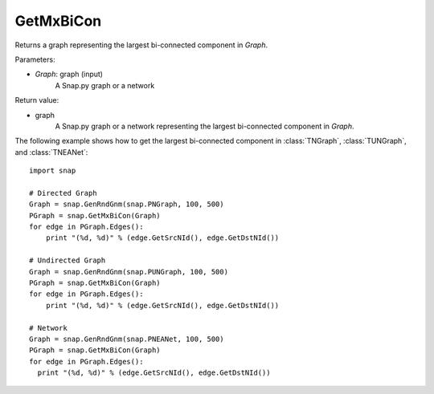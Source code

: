 GetMxBiCon
'''''''''''

.. function:: GetMxBiCon(Graph)

Returns a graph representing the largest bi-connected component in *Graph*. 

Parameters:

- *Graph*: graph (input)
    A Snap.py graph or a network


Return value:

- graph
    A Snap.py graph or a network representing the largest bi-connected component in *Graph*.

The following example shows how to get the largest bi-connected component in
:class:`TNGraph`, :class:`TUNGraph`, and :class:`TNEANet`::

    import snap

    # Directed Graph
    Graph = snap.GenRndGnm(snap.PNGraph, 100, 500)
    PGraph = snap.GetMxBiCon(Graph)
    for edge in PGraph.Edges():
        print "(%d, %d)" % (edge.GetSrcNId(), edge.GetDstNId())

    # Undirected Graph
    Graph = snap.GenRndGnm(snap.PUNGraph, 100, 500)
    PGraph = snap.GetMxBiCon(Graph)
    for edge in PGraph.Edges():
        print "(%d, %d)" % (edge.GetSrcNId(), edge.GetDstNId())

    # Network
    Graph = snap.GenRndGnm(snap.PNEANet, 100, 500)
    PGraph = snap.GetMxBiCon(Graph)
    for edge in PGraph.Edges():
      print "(%d, %d)" % (edge.GetSrcNId(), edge.GetDstNId())

